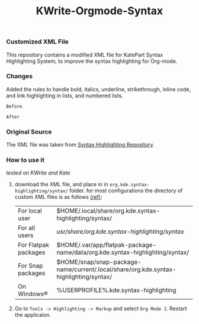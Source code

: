 #+TITLE: KWrite-Orgmode-Syntax
#+DESCRIPTION: Modified XML file for org-mode
#+CREATED: Aug 27, 2024
#+MODIFIED: Aug 28, 2024


*** Customized XML File
This repository contains a modified XML file for KatePart Syntax Highlighting System, to improve the syntax highlighting for Org-mode.


*** Changes
Added the rules to handle bold, italics, underline, strikethrough, inline code, and link highlighting in lists, and numbered lists.

~Before~
[[./img/before.png]]

~After~
[[./img/after.png]]


*** Original Source
The XML file was taken from [[https://invent.kde.org/frameworks/syntax-highlighting/-/blob/master/data/syntax/orgmode.xml#L55][Syntax Highlighting Repository]].


*** How to use it
/tested on KWrite and Kate/
1. download the XML file, and place in in ~org.kde.syntax-highlighting/syntax/~ folder. for most configurations the directory of custom XML files is as follows [[https://docs.kde.org/stable5/en/kate/katepart/highlight.html#The%20Highlight%20Definition%20XML%20Format][(ref)]]:
    | For local user | $HOME/.local/share/org.kde.syntax-highlighting/syntax/ |
    | For all users | /usr/share/org.kde.syntax-highlighting/syntax/ |
    | For Flatpak packages | $HOME/.var/app/flatpak-package-name/data/org.kde.syntax-highlighting/syntax/ |
    | For Snap packages | $HOME/snap/snap-package-name/current/.local/share/org.kde.syntax-highlighting/syntax/ |
    | On Windows® | %USERPROFILE%\AppData\Local\org.kde.syntax-highlighting\syntax |

2. Go to ~Tools -> Highlighting -> Markup~ and select ~Org Mode 2~. Restart the applicaion.


